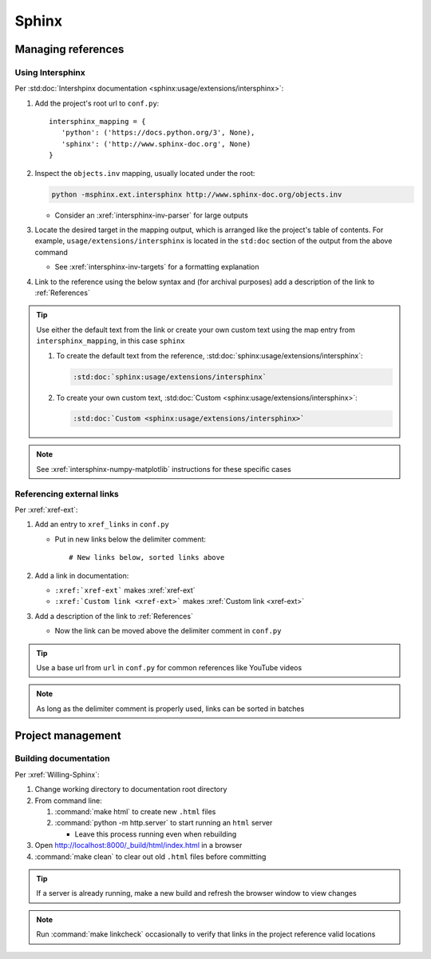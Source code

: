 ######
Sphinx
######


*******************
Managing references
*******************

Using Intersphinx
=================

Per :std:doc:`Intershpinx documentation <sphinx:usage/extensions/intersphinx>`:

#. Add the project's root url to ``conf.py``::

    intersphinx_mapping = {
       'python': ('https://docs.python.org/3', None),
       'sphinx': ('http://www.sphinx-doc.org', None)
    }
#. Inspect the ``objects.inv`` mapping, usually located under the root:

   .. code-block:: none

      python -msphinx.ext.intersphinx http://www.sphinx-doc.org/objects.inv

   * Consider an :xref:`intersphinx-inv-parser` for large outputs

#. Locate the desired target in the mapping output, which is arranged like the
   project's table of contents. For example, ``usage/extensions/intersphinx``
   is located in the ``std:doc`` section of the output from the above command

   * See :xref:`intersphinx-inv-targets` for a formatting explanation

#. Link to the reference using the below syntax and (for archival purposes) add
   a description of the link to :ref:`References`

.. Tip::
   Use either the default text from the link or create your own custom text
   using the map entry from ``intersphinx_mapping``, in this case ``sphinx``

   #. To create the default text from the reference,
      :std:doc:`sphinx:usage/extensions/intersphinx`:

      .. code-block:: rest

          :std:doc:`sphinx:usage/extensions/intersphinx`


   #. To create your own custom text,
      :std:doc:`Custom <sphinx:usage/extensions/intersphinx>`:

      .. code-block:: rest

          :std:doc:`Custom <sphinx:usage/extensions/intersphinx>`

.. Note::
   See :xref:`intersphinx-numpy-matplotlib` instructions for these specific
   cases

Referencing external links
==========================

Per :xref:`xref-ext`:

#. Add an entry to ``xref_links`` in ``conf.py``

   * Put in new links below the delimiter comment::

       # New links below, sorted links above

#. Add a link in documentation:

   * ``:xref:`xref-ext``` makes :xref:`xref-ext`
   * ``:xref:`Custom link <xref-ext>``` makes :xref:`Custom link <xref-ext>`

#. Add a description of the link to :ref:`References`

   * Now the link can be moved above the delimiter comment in ``conf.py``

.. Tip::
   Use a base url from ``url`` in ``conf.py`` for common references like
   YouTube videos

.. Note::
   As long as the delimiter comment is properly used, links can be sorted in
   batches


******************
Project management
******************

Building documentation
======================

Per :xref:`Willing-Sphinx`:

#. Change working directory to documentation root directory
#. From command line:

   #. :command:`make html` to create new ``.html`` files
   #. :command:`python -m http.server` to start running an ``html`` server

      * Leave this process running even when rebuilding

#. Open http://localhost:8000/_build/html/index.html in a browser
#. :command:`make clean` to clear out old ``.html`` files before committing

.. Tip::
   If a server is already running, make a new build and refresh the browser
   window to view changes

.. Note::
   Run :command:`make linkcheck` occasionally to verify that links in the project
   reference valid locations